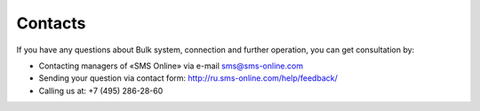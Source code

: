 Contacts
========

If you have any questions about Bulk system, connection and further operation, you can get consultation by:
 
* Contacting managers of «SMS Online» via e-mail sms@sms-online.com
* Sending your question via contact form: http://ru.sms-online.com/help/feedback/
* Calling us at: +7 (495) 286-28-60


